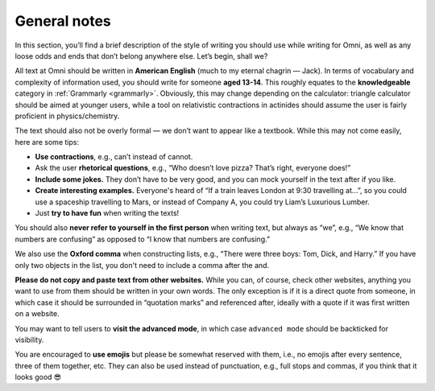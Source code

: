 General notes
=============

In this section, you’ll find a brief description of the style of writing you should use while writing for Omni, as well as any loose odds and ends that don’t belong anywhere else. Let’s begin, shall we?

All text at Omni should be written in **American English** (much to my eternal chagrin — Jack). In terms of vocabulary and complexity of information used, you should write for someone **aged 13-14**. This roughly equates to the **knowledgeable** category in :ref:`Grammarly <grammarly>`. Obviously, this may change depending on the calculator: triangle calculator should be aimed at younger users, while a tool on relativistic contractions in actinides should assume the user is fairly proficient in physics/chemistry. 

The text should also not be overly formal — we don’t want to appear like a textbook. While this may not come easily, here are some tips:

* **Use contractions**, e.g., can’t instead of cannot.
* Ask the user **rhetorical questions**, e.g., “Who doesn’t love pizza? That’s right, everyone does!”
* **Include some jokes.** They don’t have to be very good, and you can mock yourself in the text after if you like.
* **Create interesting examples.** Everyone's heard of “If a train leaves London at 9:30 travelling at…”, so you could use a spaceship travelling to Mars, or instead of Company A, you could try Liam’s Luxurious Lumber.
* Just **try to have fun** when writing the texts!

You should also **never refer to yourself in the first person** when writing text, but always as “we”, e.g., “We know that numbers are confusing” as opposed to “I know that numbers are confusing.”

We also use the **Oxford comma** when constructing lists, e.g., “There were three boys: Tom, Dick, and Harry.” If you have only two objects in the list, you don't need to include a comma after the and.

.. warning::
**Please do not copy and paste text from other websites.** While you can, of course, check other websites, anything you want to use from them should be written in your own words. The only exception is if it is a direct quote from someone, in which case it should be surrounded in “quotation marks” and referenced after, ideally with a quote if it was first written on a website.

You may want to tell users to **visit the advanced mode**, in which case ``advanced mode`` should be backticked for visibility. 

You are encouraged to **use emojis** but please be somewhat reserved with them, i.e., no emojis after every sentence, three of them together, etc. They can also be used instead of punctuation, e.g., full stops and commas, if you think that it looks good 😎

